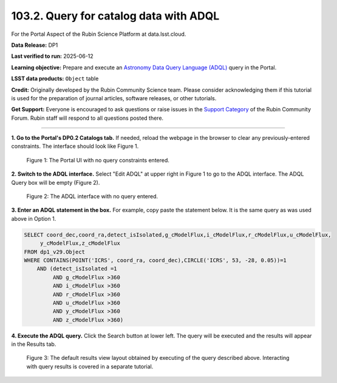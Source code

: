 .. _portal-103-2:

#######################################
103.2. Query for catalog data with ADQL
#######################################

For the Portal Aspect of the Rubin Science Platform at data.lsst.cloud.

**Data Release:** DP1

**Last verified to run:** 2025-06-12

**Learning objective:** Prepare and execute an `Astronomy Data Query Language (ADQL) <https://www.ivoa.net/documents/latest/ADQL.html>`_ query in the Portal.

**LSST data products:** ``Object`` table

**Credit:** Originally developed by the Rubin Community Science team.
Please consider acknowledging them if this tutorial is used for the preparation of journal articles, software releases, or other tutorials.

**Get Support:** Everyone is encouraged to ask questions or raise issues in the `Support Category <https://community.lsst.org/c/support/6>`_ of the Rubin Community Forum. Rubin staff will respond to all questions posted there.

----

**1. Go to the Portal's DP0.2 Catalogs tab.**
If needed, reload the webpage in the browser to clear any previously-entered constraints.
The interface should look like Figure 1.

.. figure:: images/portal-103-2-1.png
    :name: portal-103-2-1
    :alt: The Portal UI with no constraints set.

    Figure 1: The Portal UI with no query constraints entered.

**2. Switch to the ADQL interface.**
Select "Edit ADQL" at upper right in Figure 1 to go to the ADQL interface.
The ADQL Query box will be empty (Figure 2).

.. figure:: images/portal-103-2-2.png
    :name: portal-103-2-2
    :alt: The ADQL interface with no query entered.

    Figure 2: The ADQL interface with no query entered.

**3. Enter an ADQL statement in the box.**
For example, copy paste the statement below.
It is the same query as was used above in Option 1.

.. code-block:: SQL

  SELECT coord_dec,coord_ra,detect_isIsolated,g_cModelFlux,i_cModelFlux,r_cModelFlux,u_cModelFlux,
       y_cModelFlux,z_cModelFlux
  FROM dp1_v29.Object
  WHERE CONTAINS(POINT('ICRS', coord_ra, coord_dec),CIRCLE('ICRS', 53, -28, 0.05))=1
      AND (detect_isIsolated =1
           AND g_cModelFlux >360
           AND i_cModelFlux >360
           AND r_cModelFlux >360
           AND u_cModelFlux >360
           AND y_cModelFlux >360
           AND z_cModelFlux >360)

**4. Execute the ADQL query.**
Click the Search button at lower left.
The query will be executed and the results will appear in the Results tab.

.. figure:: images/portal-103-2-3.png
    :name: portal-103-2-3
    :alt: Default search results from a query.

    Figure 3: The default results view layout obtained by executing of the query described above. Interacting with query results is covered in a separate tutorial.

